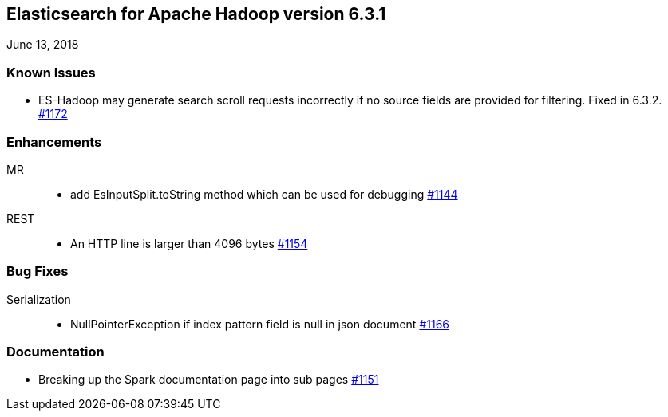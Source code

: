 [[eshadoop-6.3.1]]
== Elasticsearch for Apache Hadoop version 6.3.1
June 13, 2018

[[known-5.3.1]]
=== Known Issues
* ES-Hadoop may generate search scroll requests incorrectly if no source fields are provided for filtering. Fixed in 6.3.2.
https://github.com/elastic/elasticsearch-hadoop/issues/1172[#1172]

[[enhancements-6.3.1]]
=== Enhancements
MR::
* add EsInputSplit.toString method which can be used for debugging
https://github.com/elastic/elasticsearch-hadoop/pull/1144[#1144]
REST::
* An HTTP line is larger than 4096 bytes
https://github.com/elastic/elasticsearch-hadoop/pull/1154[#1154]

[[bugs-6.3.1]]
=== Bug Fixes
Serialization::
* NullPointerException if index pattern field is null in json document
https://github.com/elastic/elasticsearch-hadoop/issues/1166[#1166]

[[docs-6.3.1]]
=== Documentation
* Breaking up the Spark documentation page into sub pages
https://github.com/elastic/elasticsearch-hadoop/pull/1151[#1151]
